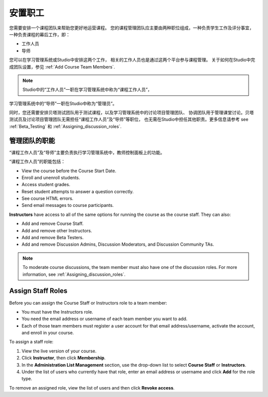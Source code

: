 .. _Course_Staffing:

##########################
安置职工
##########################

您需要安排一个课程团队来帮助您更好地运营课程。
您的课程管理团队应主要由两种职位组成，一种负责学生工作及评分事宜，
一种负责课程的幕后工作，即：

* 工作人员

* 导师

您可以在学习管理系统或Studio中安排这两个工作，
相关的工作人员也是通过这两个平台参与课程管理。
关于如何在Studio中完成团队设置，参见
:ref:`Add Course Team Members`.

.. note:: Studio中的“工作人员”一职在学习管理系统中称为“课程工作人员”，
学习管理系统中的“导师”一职在Studio中称为“管理员”。

同时，您还需要安排贝塔测试团队用于测试课程，以及学习管理系统中的讨论项目管理团队、
协调团队用于管理课堂讨论。贝塔测试员及讨论项目管理团队无需担任“课程工作人员”及“导师”等职位，
也无需在Studio中担任其他职责。更多信息请参考 see :ref:`Beta_Testing` 和
:ref:`Assigning_discussion_roles`.

****************************
管理团队的职能
****************************

“课程工作人员”及“导师”主要负责执行学习管理系统中，教师控制面板上的功能。

“课程工作人员”的职能包括：

* View the course before the Course Start Date. 

* Enroll and unenroll students.

* Access student grades.

* Reset student attempts to answer a question correctly.

* See course HTML errors.

* Send email messages to course participants.

**Instructors** have access to all of the same options for running the course
as the course staff. They can also:

* Add and remove Course Staff.

* Add and remove other Instructors.

* Add and remove Beta Testers.

* Add and remove Discussion Admins, Discussion Moderators, and Discussion
  Community TAs.

.. note:: To moderate course discussions, the team member must also have one 
 of the discussion roles. For more information, see
 :ref:`Assigning_discussion_roles`.

.. 12 Feb 14 Sarina: This all sounds right but there are other tasks (rescoring, etc) not mentioned. Probably worth nailing down what tasks can and cannot be done by a course staff.

**********************
Assign Staff Roles 
**********************

Before you can assign the Course Staff or Instructors role to a team member:

* You must have the Instructors role.

* You need the email address or username of each team member you want to add. 

* Each of those team members must register a user account for that email
  address/username, activate the account, and enroll in your course.

To assign a staff role:

#. View the live version of your course.

#. Click **Instructor**, then click **Membership**.

#. In the **Administration List Management** section, use the drop-down list to
   select **Course Staff** or **Instructors**.

#. Under the list of users who currently have that role, enter an email
   address or username and click **Add** for the role type.

To remove an assigned role, view the list of users and then click **Revoke
access**.

